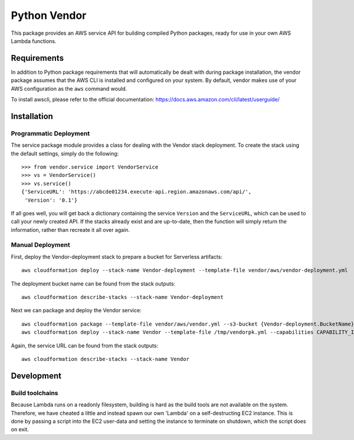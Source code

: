 
===============
 Python Vendor
===============

This package provides an AWS service API for building compiled Python packages,
ready for use in your own AWS Lambda functions.

Requirements
============

In addition to Python package requirements that will automatically be dealt
with during package installation, the vendor package assumes that the AWS CLI
is installed and configured on your system. By default, vendor makes use of
your AWS configuration as the ``aws`` command would.

To install awscli, please refer to the official documentation:
https://docs.aws.amazon.com/cli/latest/userguide/


Installation
============

Programmatic Deployment
-----------------------

The service package module provides a class for dealing with the Vendor stack
deployment. To create the stack using the default settings, simply do the
following::

  >>> from vendor.service import VendorService
  >>> vs = VendorService()
  >>> vs.service()
  {'ServiceURL': 'https://abcde01234.execute-api.region.amazonaws.com/api/',
   'Version': '0.1'}

If all goes well, you will get back a dictionary containing the service
``Version`` and the ``ServiceURL``, which can be used to call your newly created
API. If the stacks already exist and are up-to-date, then the function will
simply return the information, rather than recreate it all over again.


Manual Deployment
-----------------

First, deploy the Vendor-deployment stack to prepare a bucket for Serverless
artifacts::

  aws cloudformation deploy --stack-name Vendor-deployment --template-file vendor/aws/vendor-deployment.yml

The deployment bucket name can be found from the stack outputs::

  aws cloudformation describe-stacks --stack-name Vendor-deployment


Next we can package and deploy the Vendor service::

  aws cloudformation package --template-file vendor/aws/vendor.yml --s3-bucket {Vendor-deployment.BucketName} --output-template-file /tmp/vendorpk.yml
  aws cloudformation deploy --stack-name Vendor --template-file /tmp/vendorpk.yml --capabilities CAPABILITY_IAM

Again, the service URL can be found from the stack outputs::

  aws cloudformation describe-stacks --stack-name Vendor



Development
===========

Build toolchains
----------------

Because Lambda runs on a readonly filesystem, building is hard as the build
tools are not available on the system. Therefore, we have cheated a little and
instead spawn our own 'Lambda' on a self-destructing EC2 instance. This is done
by passing a script into the EC2 user-data and setting the instance to
terminate on shutdown, which the script does on exit.
